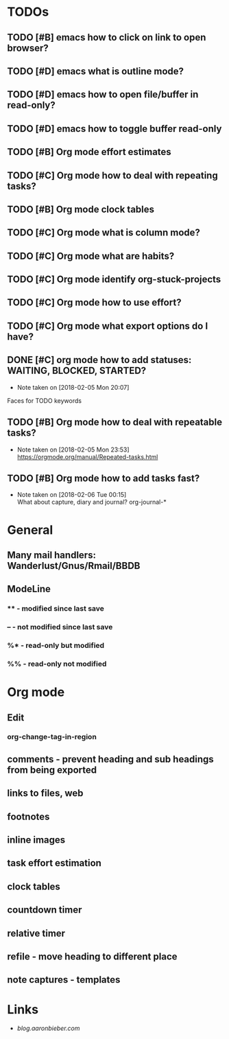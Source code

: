* TODOs
** TODO [#B] emacs how to click on link to open browser?
** TODO [#D] emacs what is outline mode?
** TODO [#D] emacs how to open file/buffer in read-only?
** TODO [#D] emacs how to toggle buffer read-only
** TODO [#B] Org mode effort estimates
** TODO [#C] Org mode how to deal with repeating tasks?
** TODO [#B] Org mode clock tables
** TODO [#C] Org mode what is column mode?
** TODO [#C] Org mode what are habits?
** TODO [#C] Org mode identify org-stuck-projects
** TODO [#C] Org mode how to use effort?
   SCHEDULED: <2018-02-05 Mon>
** TODO [#C] Org mode what export options do I have?
** DONE [#C] org mode how to add statuses: WAITING, BLOCKED, STARTED?
   CLOSED: [2018-02-05 Mon] SCHEDULED: <2018-02-05 Mon>
   - Note taken on [2018-02-05 Mon 20:07] \\
   Faces for TODO keywords

** TODO [#B] Org mode how to deal with repeatable tasks?
   SCHEDULED: <2018-02-06 Tue>
   - Note taken on [2018-02-05 Mon 23:53] \\
     https://orgmode.org/manual/Repeated-tasks.html

** TODO [#B] Org mode how to add tasks fast?
   SCHEDULED: <2018-02-06 Tue>
   - Note taken on [2018-02-06 Tue 00:15] \\
      What about capture, diary and journal?
     org-journal-*
* General
** Many mail handlers: Wanderlust/Gnus/Rmail/BBDB
** ModeLine
*** ** - modified since last save
*** -- - not modified since last save
*** %* - read-only but modified
*** %% - read-only not modified
* Org mode
** Edit
*** org-change-tag-in-region
** comments - prevent heading and sub headings from being exported
** links to files, web
** footnotes
** inline images
** task effort estimation
** clock tables
** countdown timer
** relative timer
** refile - move heading to different place
** note captures - templates
* Links
- [[blog.aaronbieber.com]]
